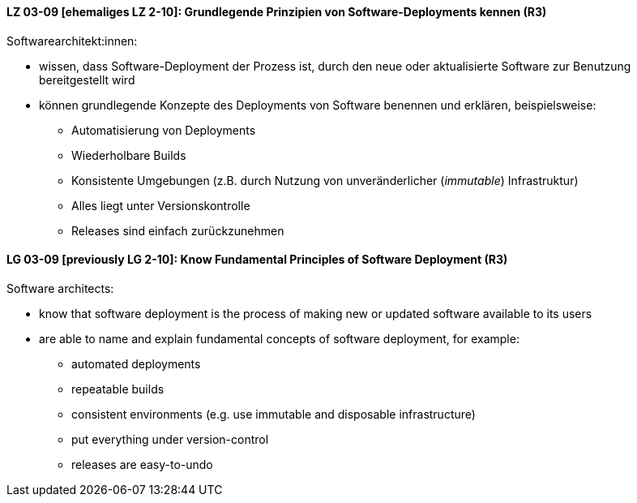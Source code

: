 
// tag::DE[]

[[LZ-03-09]]
==== LZ 03-09 [ehemaliges LZ 2-10]: Grundlegende Prinzipien von Software-Deployments kennen (R3)
Softwarearchitekt:innen: 

* wissen, dass Software-Deployment der Prozess ist, durch den neue oder aktualisierte Software zur Benutzung bereitgestellt wird
* können grundlegende Konzepte des Deployments von Software benennen und erklären, beispielsweise:
** Automatisierung von Deployments
** Wiederholbare Builds
** Konsistente Umgebungen (z.B. durch Nutzung von unveränderlicher (_immutable_) Infrastruktur)
** Alles liegt unter Versionskontrolle
** Releases sind einfach zurückzunehmen

// end::DE[]

// tag::EN[]

[[LG-03-09]]
==== LG 03-09 [previously LG 2-10]: Know Fundamental Principles of Software Deployment (R3)

Software architects:

* know that software deployment is the process of making new or updated software available to its users
* are able to name and explain fundamental concepts of software deployment, for example:
** automated deployments
** repeatable builds
** consistent environments (e.g. use immutable and disposable infrastructure)
** put everything under version-control
** releases are easy-to-undo


// end::EN[]
